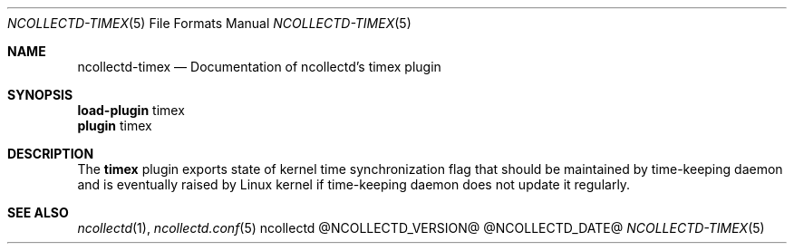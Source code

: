 .\" SPDX-License-Identifier: GPL-2.0-only
.Dd @NCOLLECTD_DATE@
.Dt NCOLLECTD-TIMEX 5
.Os ncollectd @NCOLLECTD_VERSION@
.Sh NAME
.Nm ncollectd-timex
.Nd Documentation of ncollectd's timex plugin
.Sh SYNOPSIS
.Bd -literal -compact
\fBload-plugin\fP timex
\fBplugin\fP timex
.Ed
.Sh DESCRIPTION
The \fBtimex\fP plugin exports state of kernel time synchronization flag
that should be maintained by time-keeping daemon and is eventually raised
by Linux kernel if time-keeping daemon does not update it regularly.
.Sh "SEE ALSO"
.Xr ncollectd 1 ,
.Xr ncollectd.conf 5
